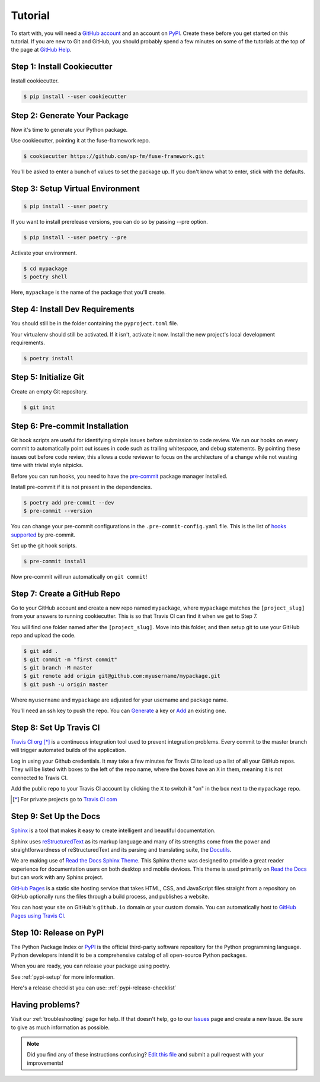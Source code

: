 Tutorial
========

To start with, you will need a `GitHub account`_ and an account on `PyPI`_.
Create these before you get started on this tutorial. If you are new to Git and
GitHub, you should probably spend a few minutes on some of the tutorials at the
top of the page at `GitHub Help`_.

.. _`GitHub account`: https://github.com/
.. _`PyPI`: https://pypi.python.org/pypi
.. _`GitHub Help`: https://help.github.com/


Step 1: Install Cookiecutter
----------------------------

Install cookiecutter.

.. code-block:: console

    $ pip install --user cookiecutter


Step 2: Generate Your Package
-----------------------------

Now it's time to generate your Python package.

Use cookiecutter, pointing it at the fuse-framework repo.

.. code-block:: console

    $ cookiecutter https://github.com/sp-fm/fuse-framework.git

You'll be asked to enter a bunch of values to set the package up. If you don't
know what to enter, stick with the defaults.


Step 3: Setup Virtual Environment
---------------------------------

.. code-block:: console

    $ pip install --user poetry

If you want to install prerelease versions, you can do so by passing --pre
option.

.. code-block:: console

    $ pip install --user poetry --pre

Activate your environment.

.. code-block:: console

    $ cd mypackage
    $ poetry shell

Here, ``mypackage`` is the name of the package that you'll create.


Step 4: Install Dev Requirements
--------------------------------

You should still be in the folder containing the ``pyproject.toml`` file.

Your virtualenv should still be activated. If it isn't, activate it now. Install
the new project's local development requirements.

.. code-block:: console

    $ poetry install


Step 5: Initialize Git
----------------------

Create an empty Git repository.

.. code-block:: console

    $ git init


Step 6: Pre-commit Installation
-------------------------------

Git hook scripts are useful for identifying simple issues before submission to
code review. We run our hooks on every commit to automatically point out issues
in code such as trailing whitespace, and debug statements. By pointing these
issues out before code review, this allows a code reviewer to focus on the
architecture of a change while not wasting time with trivial style nitpicks.

Before you can run hooks, you need to have the pre-commit_ package manager
installed.

Install pre-commit if it is not present in the dependencies.

.. code-block:: console

    $ poetry add pre-commit --dev
    $ pre-commit --version

You can change your pre-commit configurations in the ``.pre-commit-config.yaml``
file. This is the list of `hooks supported`_ by pre-commit.

Set up the git hook scripts.

.. code-block:: console

    $ pre-commit install

Now pre-commit will run automatically on ``git commit``!

.. _pre-commit: https://pre-commit.com/
.. _hooks supported: https://pre-commit.com/hooks.html


Step 7: Create a GitHub Repo
----------------------------

Go to your GitHub account and create a new repo named ``mypackage``, where
``mypackage`` matches the ``[project_slug]`` from your answers to running
cookiecutter. This is so that Travis CI can find it when we get to Step 7.

You will find one folder named after the ``[project_slug]``. Move into this
folder, and then setup git to use your GitHub repo and upload the code.

.. code-block:: console

    $ git add .
    $ git commit -m "first commit"
    $ git branch -M master
    $ git remote add origin git@github.com:myusername/mypackage.git
    $ git push -u origin master

Where ``myusername`` and ``mypackage`` are adjusted for your username and
package name.

You'll need an ssh key to push the repo. You can `Generate`_ a key or `Add`_ an
existing one.

.. _`Generate`: https://help.github.com/articles/generating-a-new-ssh-key-and-adding-it-to-the-ssh-agent/
.. _`Add`: https://help.github.com/articles/adding-a-new-ssh-key-to-your-github-account/


Step 8: Set Up Travis CI
------------------------

`Travis CI org`_ [*]_ is a continuous integration tool used to prevent
integration problems. Every commit to the master branch will trigger automated
builds of the application.

Log in using your Github credentials. It may take a few minutes for Travis CI to
load up a list of all your GitHub repos. They will be listed with boxes to the
left of the repo name, where the boxes have an ``X`` in them, meaning it is not
connected to Travis CI.

Add the public repo to your Travis CI account by clicking the ``X`` to switch it
"on" in the box next to the ``mypackage`` repo.

.. [*] For private projects go to `Travis CI com`_

.. _`Travis CI org`: https://travis-ci.org/
.. _`Travis CI com`: https://travis-ci.com/


Step 9: Set Up the Docs
--------------------------

`Sphinx`_ is a tool that makes it easy to create intelligent and beautiful
documentation.

Sphinx uses `reStructuredText`_ as its markup language and many of its
strengths come from the power and straightforwardness of reStructuredText and
its parsing and translating suite, the `Docutils`_.

We are making use of `Read the Docs Sphinx Theme`_. This Sphinx theme was
designed to provide a great reader experience for documentation users on both
desktop and mobile devices. This theme is used primarily on `Read the Docs`_ but
can work with any Sphinx project.

`GitHub Pages`_ is a static site hosting service that takes HTML, CSS, and
JavaScript files straight from a repository on GitHub optionally runs the files
through a build process, and publishes a website.

You can host your site on GitHub's ``github.io`` domain or your custom
domain. You can automatically host to `GitHub Pages using Travis CI`_.

.. _Sphinx: https://www.sphinx-doc.org/en/master/
.. _reStructuredText: https://docutils.sourceforge.io/rst.html
.. _Docutils: https://docutils.sourceforge.io/
.. _Read the Docs Sphinx Theme: https://github.com/readthedocs/sphinx_rtd_theme
.. _Read the Docs: https://readthedocs.org/
.. _GitHub Pages: https://docs.github.com/en/github/working-with-github-pages/about-github-pages
.. _GitHub Pages using Travis CI: https://docs.travis-ci.com/user/deployment/pages/


Step 10: Release on PyPI
------------------------

The Python Package Index or `PyPI`_ is the official third-party software
repository for the Python programming language. Python developers intend it to
be a comprehensive catalog of all open-source Python packages.

When you are ready, you can release your package using poetry.

See :ref:`pypi-setup` for more information.

Here's a release checklist you can use: :ref:`pypi-release-checklist`


Having problems?
----------------

Visit our :ref:`troubleshooting` page for help. If that doesn't help, go to our
`Issues`_ page and create a new Issue. Be sure to give as much information as
possible.

.. _`Issues`: https://github.com/sp-fm/fuse-framework/issues

.. note:: Did you find any of these instructions confusing? `Edit this file`_
          and submit a pull request with your improvements!

.. _`Edit this file`: https://github.com/sp-fm/fuse-framework/blob/master/docs/tutorial.rst
